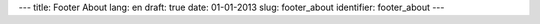 ---
title: Footer About
lang: en
draft: true
date: 01-01-2013
slug: footer_about
identifier: footer_about
---

.. raw:: html

    <h4 class="center-title">About E9</h4>
    <dl class="dl-horizontal">
        <dt>Sector</dt>
        <dd>Software and IT Infrastructures.</dd>
        <dt>Services</dt>
        <dd>Software development, consultancy, formation, coworking, workshops, internships</dd>
    </dl>
